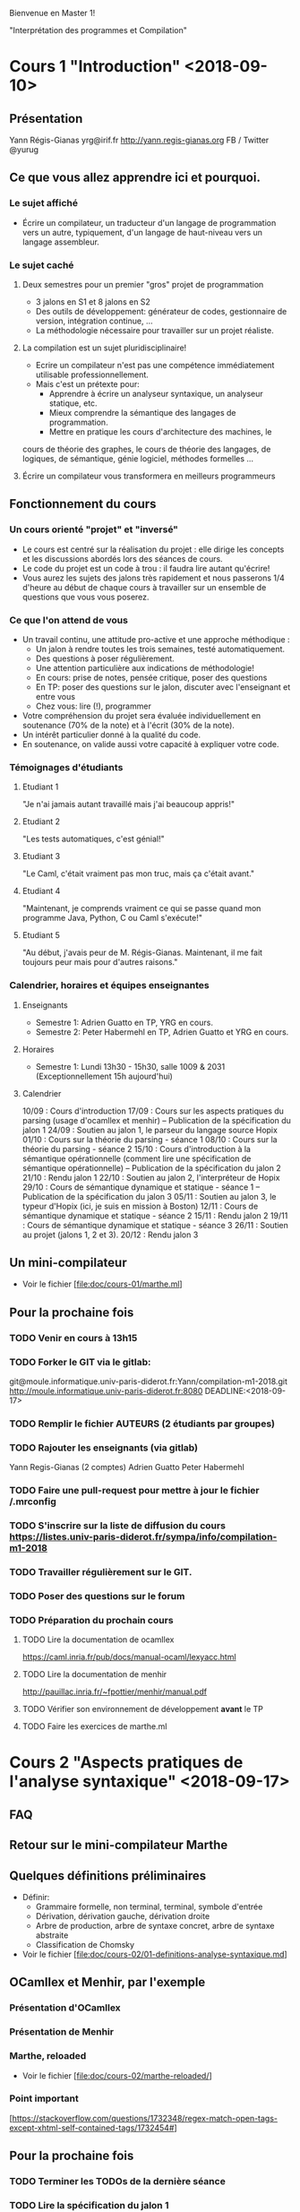 Bienvenue en Master 1!

"Interprétation des programmes et Compilation"

* Cours 1 "Introduction" <2018-09-10>
** Présentation
   Yann Régis-Gianas
   yrg@irif.fr
   http://yann.regis-gianas.org
   FB / Twitter @yurug
** Ce que vous allez apprendre ici et pourquoi.
*** Le sujet affiché
   - Écrire un compilateur, un traducteur d'un langage de
     programmation vers un autre, typiquement, d'un langage de
     haut-niveau vers un langage assembleur.
*** Le sujet caché
**** Deux semestres pour un premier "gros" projet de programmation
     - 3 jalons en S1 et 8 jalons en S2
     - Des outils de développement: générateur de codes, gestionnaire
       de version, intégration continue, ...
     - La méthodologie nécessaire pour travailler sur un projet réaliste.
**** La compilation est un sujet pluridisciplinaire!
     - Ecrire un compilateur n'est pas une compétence immédiatement
       utilisable professionnellement.
     - Mais c'est un prétexte pour:
       - Apprendre à écrire un analyseur syntaxique, un analyseur statique, etc.
       - Mieux comprendre la sémantique des langages de programmation.
       - Mettre en pratique les cours d'architecture des machines, le
	 cours de théorie des graphes, le cours de théorie des langages,
	 de logiques, de sémantique, génie logiciel, méthodes formelles ...
**** Écrire un compilateur vous transformera en meilleurs programmeurs
** Fonctionnement du cours
*** Un cours orienté "projet" et "inversé"
    - Le cours est centré sur la réalisation du projet : elle dirige
      les concepts et les discussions abordés lors des séances de
      cours.
    - Le code du projet est un code à trou : il faudra lire autant
      qu'écrire!
    - Vous aurez les sujets des jalons très rapidement et nous passerons
      1/4 d'heure au début de chaque cours à travailler sur un ensemble
      de questions que vous vous poserez.
*** Ce que l'on attend de vous
    - Un travail continu, une attitude pro-active et une approche méthodique :
      - Un jalon à rendre toutes les trois semaines, testé automatiquement.
      - Des questions à poser régulièrement.
      - Une attention particulière aux indications de méthodologie!
      - En cours: prise de notes, pensée critique, poser des questions
      - En TP: poser des questions sur le jalon, discuter avec l'enseignant et entre vous
      - Chez vous: lire (!), programmer
    - Votre compréhension du projet sera évaluée individuellement en
      soutenance (70% de la note) et à l'écrit (30% de la note).
    - Un intérêt particulier donné à la qualité du code.
    - En soutenance, on valide aussi votre capacité à expliquer votre code.
*** Témoignages d'étudiants
**** Etudiant 1
     "Je n'ai jamais autant travaillé mais j'ai beaucoup appris!"
**** Etudiant 2
     "Les tests automatiques, c'est génial!"
**** Etudiant 3
     "Le Caml, c'était vraiment pas mon truc, mais ça c'était avant."
**** Etudiant 4
     "Maintenant, je comprends vraiment ce qui se passe quand mon
      programme Java, Python, C ou Caml s'exécute!"
**** Etudiant 5
     "Au début, j'avais peur de M. Régis-Gianas. Maintenant,
      il me fait toujours peur mais pour d'autres raisons."
*** Calendrier, horaires et équipes enseignantes
**** Enseignants
    - Semestre 1: Adrien Guatto en TP, YRG en cours.
    - Semestre 2: Peter Habermehl en TP, Adrien Guatto et YRG en cours.
**** Horaires
    - Semestre 1: Lundi 13h30 - 15h30, salle 1009 & 2031
      (Exceptionnellement 15h aujourd'hui)
**** Calendrier
10/09 : Cours d'introduction
17/09 : Cours sur les aspects pratiques du parsing (usage d'ocamllex et menhir) -- Publication de la spécification du jalon 1
24/09 : Soutien au jalon 1, le parseur du langage source Hopix
01/10 : Cours sur la théorie du parsing - séance 1
08/10 : Cours sur la théorie du parsing - séance 2
15/10 : Cours d'introduction à la sémantique opérationnelle (comment lire une spécification de sémantique opérationnelle) -- Publication de la spécification du jalon 2
21/10 : Rendu jalon 1
22/10 : Soutien au jalon 2, l'interpréteur de Hopix
29/10 : Cours de sémantique dynamique et statique - séance 1 -- Publication de la spécification du jalon 3
05/11 : Soutien au jalon 3, le typeur d'Hopix (ici, je suis en mission à Boston)
12/11 : Cours de sémantique dynamique et statique - séance 2
15/11 : Rendu jalon 2
19/11 : Cours de sémantique dynamique et statique - séance 3
26/11 : Soutien au projet (jalons 1,  2 et 3).
20/12 : Rendu jalon 3

** Un mini-compilateur
   - Voir le fichier [file:doc/cours-01/marthe.ml]
** Pour la prochaine fois
*** TODO Venir en cours à 13h15
*** TODO Forker le GIT via le gitlab:
    git@moule.informatique.univ-paris-diderot.fr:Yann/compilation-m1-2018.git
    http://moule.informatique.univ-paris-diderot.fr:8080
    DEADLINE:<2018-09-17>
*** TODO Remplir le fichier AUTEURS (2 étudiants par groupes)
    DEADLINE:<2018-09-20>
*** TODO Rajouter les enseignants (via gitlab)
    DEADLINE:<2018-09-20>
    Yann Regis-Gianas (2 comptes)
    Adrien Guatto
    Peter Habermehl
*** TODO Faire une pull-request pour mettre à jour le fichier /.mrconfig
    DEADLINE:<2016-09-18>
*** TODO S'inscrire sur la liste de diffusion du cours  https://listes.univ-paris-diderot.fr/sympa/info/compilation-m1-2018
*** TODO Travailler régulièrement sur le GIT.
*** TODO Poser des questions sur le forum
*** TODO Préparation du prochain cours
**** TODO Lire la documentation de ocamllex
     [[https://caml.inria.fr/pub/docs/manual-ocaml/lexyacc.html]]
**** TODO Lire la documentation de menhir
     [[http://pauillac.inria.fr/~fpottier/menhir/manual.pdf]]
**** TODO Vérifier son environnement de développement *avant* le TP
**** TODO Faire les exercices de marthe.ml
* Cours 2 "Aspects pratiques de l'analyse syntaxique" <2018-09-17>
** FAQ
** Retour sur le mini-compilateur Marthe
** Quelques définitions préliminaires
   - Définir:
     - Grammaire formelle, non terminal, terminal, symbole d'entrée
     - Dérivation, dérivation gauche, dérivation droite
     - Arbre de production, arbre de syntaxe concret, arbre de syntaxe abstraite
     - Classification de Chomsky
   - Voir le fichier [file:doc/cours-02/01-definitions-analyse-syntaxique.md]
** OCamllex et Menhir, par l'exemple
*** Présentation d'OCamllex
*** Présentation de Menhir
*** Marthe, reloaded
   - Voir le fichier [file:doc/cours-02/marthe-reloaded/]
*** Point important
    [https://stackoverflow.com/questions/1732348/regex-match-open-tags-except-xhtml-self-contained-tags/1732454#]
** Pour la prochaine fois
*** TODO Terminer les TODOs de la dernière séance
*** TODO Lire la spécification du jalon 1
*** TODO Terminer marthe-reloaded
* Cours 3 "Introduction à la théorie de l'analyse syntaxique" (cours 1) <2018-10-01>
** FAQ
   - Comment ne pas produire uniquement des ``Sequence l`` où `l` est de taille 2?
** Généralités
   - Référence du cours : https://dickgrune.com/Books/PTAPG_1st_Edition/BookBody.pdf
*** Spécification d'un analyseur syntaxique

    parse : token list -> ast

    `parse tokens` produit un arbre si et seulement si `tokens` est un
    mot du langage d'une certaine grammaire non ambigue G.

    Si la grammaire est ambigue, on peut définir un analyseur syntaxique
    à condition de :
    - fournir un opérateur de choix par les arbres syntaxiques possibles ;
    - ou bien en rendant déterministe la fonction d'analyse syntaxique ;
    - ou fournissant une grammaire non ambigue G' équivalente à G.

*** Classification des algorithmes d'analyse syntaxique
**** Ascendant / descendant
**** Directionnel / non directionnel
**** Expressivité / Complexité
*** Les algorithmes de type LR
    - Inventé par Donald Knuth
    - Objectif: analyse grammaticale en temps linéaire
    - LR(k):
      - L : Left-to-right, on lit l'entrée de gauche à droite.
      - R : Rightmost, on construit la dérivation rightmost.
      - k : On a le droit de lire k tokens en avance pour prendre une décision
    - https://en.wikipedia.org/wiki/LR_parser
**** LR(0)
     - Comment construire l'automate LR(0) correspondant à une grammaire donnée?
     - Comment utiliser l'automate LR(0) pour reconnaître un mot?
     - Réponse : au tableau! (ou dans les transparents [file:doc/cours-03/LR.pdf])
     - Conflits LR(0)
**** LR(1)
     - Comment construire l'automate LR(1) correspondant à une grammaire donnée?
     - Comment utiliser l'automate LR(1) pour reconnaître un mot?
     - Réponse : au tableau! (ou dans les transparents [file:doc/cours-03/LR.pdf])
     - LALR(1)
     - L'algorithme utilisé par Menhir
       
* Cours 4 "Introduction à la théorie de l'analyse syntaxique" (cours 2) <2018-10-08>
** FAQ
** Analyse descendante
*** Retour sur le parser de Marthe
*** Analyse prédictive LL
    [file:doc/cours-04/LL.pdf]
**** Principe de l'analyse prédictive LL(k)
**** La récursion à gauche
**** LL(1) sur la grammaire de Marthe
**** LL(1) sur la grammaire des s-expressions
**** Traitement des règles ε
**** LL(1) sur la grammaire de Marthe étendue par la factorielle
**** Comparaison LL(k) vs LR(k)
     [file:doc/cours-04/llvslr.png]
*** Bilan sur l'analyse syntaxique
**** Savoirs
     - Terminologie: grammaire, terminaux/tokens, non terminaux, lexing/parsing, ...
     - Classification des algorithmes d'analyse syntaxique
     - LR(1) / LALR(1)
     - LL(1)
**** Savoirs-faire
     - Utiliser un générateur d'analyseurs syntaxiques LR(1)
     - Utiliser un générateurs d'analyseurs lexicaux LEX
     - Ne pas utiliser de regexp pour faire de l'analyse syntaxique
     - Produire et faire tourner à la main l'automate LR(1) d'une grammaire
     - Produire et faire tourner à la main l'automate LL(1)  d'une grammaire
**** Pour aller plus loin
***** Idées de projet
      - Implémenter un parseur pour un vrai langage (Java, ...) ou un format de données.
      - Implémenter votre propre générateur de parseurs LR, LL, ou autres!
***** Lectures
      - Les algorithmes Earley, GLR (voir le livre de Grune/Jacobs)
      - Les combinateurs d'analyse syntaxique / parsing combinators
      - L'analyse syntaxique du C, du shell script
      - L'analyse syntaxique pour les langages naturels (IBM/Watson)
***** Sujets de recherche
      - L'analyse syntaxique incrémentale 
        (voir la thèse de doctorat de Tim Wagner)
      -> Peut-on certifier un analyseur syntaxique incrémental?
* Cours 5 "Introduction à la sémantique des langages de programmation" <2018-10-15>
** FAQ Projet
** Théorie de la sémantique, quelques définitions
   - Comment donner du sens à de la syntaxe?
     -> Le rôle de la sémantique
     -> Dans quel langage décrit-on une sémantique?
        -> Les maths! Sémantique dénotationnelle
        -> Les programmes!
           -> Sémantique opérationnelle dynamique
              -> Sémantique opérationnelle à petits pas
              -> Sémantique opérationnelle à grands pas
           -> Sémantique opérationnelle statique
** Sémantique de Marthe
*** Syntaxe
    Désormais, on s'intérèsse aux langages d'*arbres*.

       t ::= n | t + t | t * t

    est une façon polie d'écrire:

       type t = Int of int | Add of t * t | Mul of t * t

*** Sémantique opérationnelle à petits pas pour Marthe
    - "t → t'" se lit "en une étape de calcul, t se réécrit en t'".
    - Voir les règles écrites au tableau.
*** Sémantique opérationnelle à grands pas pour Marthe
    - "t ⇓ v" se lit "le terme t s'évalue en la valeur v".
** Notion de variable dans les programmes
*** Syntaxe
    On étend la syntaxe avec un "let" et une notion de variable.

       t ::= x | let x = t in t | ...
*** Terminologie
    - variable libre, variable liée, substitution sans capture
*** Sémantique
    - Nous avons vu deux variantes de l'évaluation du let:

      let x = t₁ in t₂ → t₂[x / t₁]    "Appel par nom"

      let x = v in t₂ → t₂[x / v] v    "Appel par valeur"

*** Implémentation en OCaml
    - Voir [file:doc/cours-05/martheSemantic.ml]
* Cours 6 "Sémantique des langages du premier ordre" <2018-10-29>
** FAQ Projet
   - Doit-on rendre les règles de sémantique que nous avons choisies?
     Réponse: Non, vous devez seulement être capable de les écrire
     pendant la soutenance.
   - Et si on n'implémente pas exactement la sémantique que vous attendez
     mais que l'on passe les tests.
     Réponse: Tout ira bien. Les tests devraient tout de même faire le
     travail de séparation entre les mauvaises et les bonnes réponses.
   - Peut-on vraiment implémenter des fonctions récursives avec ces
     règles de sémantique?
     Réponse: Bien sûr! On en reparlera lors du cours sur les fermetures.
     En fait, il faut en parler en peu maintenant à cause du calendrier.

     let rec fact n =
       if n = 0 then 1 else n * fact (n - 1)

     Quelle est la forme la fermeture de "fact"?

     (fun n -> if n = 0 then 1 else n * fact (n - 1))
     [ fact = que mettre ici? ]

     Il faut créer une fermeture cyclique. Heureusement, les
     opérations sur les environnements le permettent!

   - Peut-on travailler sur l'interpréteur quand le parseur n'est
     pas fini?
     Réponse: Oui. Les tests fonctionneront tout de même.

** Retour sur le cours dernier
   - Sémantique à petits pas:

                        t -> t'

     Deux types de règles de réécriture:

     - Passage au contexte : comment réécrire en profondeur dans
       les programmes.
       - Par exemple:

               e₁ → e₁'
	 ——————————————————
	 e₁ + e₂ → e₁' + e₂

     - Réduction : comment faire avancer le calcul?

        ——————————————
         n₁ + n₂ → n₃
   - Sémantique à grands pas:

     Le jugement est de la forme "t ⇓ v"
   - La variable libre et de substitution

** Une toute première passe de compilation
   voir [file:doc/cours-06/liaison-des-noms.pdf]
* Cours 7 "Sémantique des langages du premier ordre" <2018-11-12>
** FAQ Projet
** Les langages du premier ordre
   voir [file:doc/cours-06/langage-du-premier-ordre.pdf]
   voir [file:doc/cours-06/langage-du-premier-ordre-suite.pdf]
*** Conditions
*** Fonctions de seconde classe
* Cours 8 "Sémantique des langages d'ordre supérieur" <2018-11-19>
** FAQ Projet
** Brève présentation de la compilation des langages du premier ordre
** Marthe à la sauce Curry (MiniML)
*** Syntaxe

    t ::=
      >   x
      >   n
      >   +, -, /, *
      >   fun x -> t
      >   t t
      >   let x = t in t

    let x = t1 in t2     ==     (fun x -> t2) t1

*** Sémantique opérationnelle à petits pas

    Les valeurs du langage

    v ::= n | fun x -> t

    Relation de réduction: t_1 -> t_2


    Règle de réduction

    ——————————————————————————  (β-réduction en appel par valeur)
    (fun x -> t) v -> t[x ↦ v]

    —————————————————————————–
    let x = v in t -> t[x ↦ v]

    ————————————  où ⊕ ∈ { +, -, /, -} et m est le résultat de l'opération ⊕ sur ces deux entiers
    n₁ ⊕ n₂ -> m

    Règle de passage au contexte

        t -> t'
    ——————————————
    n ⊕ t -> n ⊕ t'

          t₁ -> t₁'
    —————————————–—————–
    t₁ ⊕ t₂ -> t₁' ⊕ t₂

          t₁ -> t₁'
    ———————————————————–
       t₁ t₂ -> t₁' t₂

               t₂ -> t₂'
    ———————————————————–————————————————————–
       (fun x -> t₁) t₂ -> (fun x -> t₁) t₂'

              t₁ -> t₁'
   ———————————————————————————————–
   let x = t₁ in t₂ -> let x = t₁' in t₂

   Une autre formulation:

   Plutôt que de définir toutes ces règles de passage au contexte, on
   peut définir une nouvelle entité syntaxique que l'on appelle un
   contexte d'évaluation C.

   C := [] | v ⊕ C | C ⊕ t | let x = C in t | (fun x -> t) C | C t

   Th: Pour tout terme t qui n'est pas une valeur, il existe un unique C, t = C[t₀]
       tel que il existe t₀' qui est le réduit de t₀.

*** Sémantique opérationnelle à grands pas

    E ⊢ t ⇓ v

    v := n | (fun x -> t)[E]

    ————————————
    E ⊢ x ⇓ E(x)

    ———————————————————————————————
    E ⊢ fun x -> t ⇓ fun x -> t [E]

    E ⊢ t₁ ⇓ v₁  E + x ↦ v₁ ⊢ t₂ ⇓ v₂
    —-——————————————————————————————–
        E ⊢ let x = t₁ in t₂ ⇓ v₂

	E ⊢ t₁ ⇓ (fun x -> t)[E_f]
	E ⊢ t₂ ⇓ v₂
	E_f + x ↦ v₂ ⊢ t ⇓ v
	———————————————–————
   	    E ⊢ t₁ t₂ ⇓ v

    E ⊢ t₁ ⇓ n₁
    E ⊢ t₂ ⇓ n₂
    m = n₁ ⊕ n₂
    ———————————————————
    E ⊢ t₁ ⊕ t₂ ⇓ m

**** À propos de E

     let f x y =
       let z = something_huge () in
       fun k -> x

*** Typage, vérification et inférence des types

    τ ::= int | τ -> τ | α
    σ ::= ∀ α₁ ... αₙ. τ

    Γ ::= • | Γ (x : σ)

    Γ ⊢ t : σ
    Γ ⊢ t : τ


    Γ(x) = σ
    ——————————
    Γ ⊢ x : σ

    Γ ⊢ t₁ : σ    Γ + (x : σ) ⊢ t₂ : τ
    ————————————————————–—————————————–
    Γ ⊢ let x = t₁ in t₂ : τ

    Γ (x : τ₁) ⊢ t : τ₂
    ————————————————————————–
    Γ ⊢ fun x -> t : τ₁ -> τ₂

    Γ ⊢ t₁ : τ₁ -> τ₂
    Γ ⊢ t₂ : τ₁
    ————————————————————————–
    Γ ⊢ t₁ t₂ : τ₂

    Γ ⊢ t₁ : int
    Γ ⊢ t₂ : int
    ——————————————————
    Γ ⊢ t₁ ⊕ t₂ : int


    • ⊢ 1 + 1 : int    ...
    ——————————————————————————–—
    • ⊢ let x = 1 + 1 in x : int


    • ⊢ fun x -> x : α -> α
    (id : ∀ α. α -> α) ⊢ id 0 : int
    ————————————————————————————————————–
    • ⊢ let id = fun x -> x in id 0 : int

    Il manque donc une règle de généralisation:

    Gen (fausse):

    Γ : t : τ   α₁...αₙ sont les variables de type libres de τ
    ———————————————————–——————————————————————————————————————
    Γ ⊢ t : ∀ α₁...αₙ. τ

    Inst:

    Γ ⊢ t : ∀ α₁...αₙ. τ
    —————————————————–—-
    Γ : t : τ[αᵢ ↦ τᵢ]


    (x : α) ⊢ x : α
    ———————————————————–
    (x : α) ⊢ x : ∀ α. α
    ——————————————–—————-
    (x : α) ⊢ x : β
    —————————————————————
    ⊢ fun x -> x : α -> β
    ————————————————————————————–
    ⊢ fun x -> x : ∀ α β. α -> β


    Gen:

    Γ : t : τ   α₁...αₙ sont les variables de type libres de τ et n'apparaissent pas dans Γ.
    ———————————————————–———————————————————————————————————————————————————————————————————–
    Γ ⊢ t : ∀ α₁...αₙ. τ

** Présentation du cours du second semestre
   Hopix -> Hobix -> Fopix -> Retrolix -> MIPS|AMD64
* Cours 9 "Présentation du cours du second semestre et introduction à la programmation x86-64" <2019-01-14>
** Objectifs
   - Vous emmener de Hopix jusqu'au langage machine!
   - Programmer en assembleur et générer de l'assembleur pour votre propre machine.
   - Comprendre les conventions qui rendent possibles l'interopérabilité entre
     les composants logiciels.
   - Prendre conscience des différences de performances entre le code interprété,
     le code compilé naïvement et le code optimisé.
   - Découvrir de premières analyses statiques qui sont plus précises que le typage.
   - Raffiner votre connaissance du "coût de l'abstraction" dans les langages de
     haut-niveau, typiquement ceux d'ordre supérieur.
   - Implémenter des algorithmes variés (des transformations de programmes bien
     sûr mais aussi des algorithmes de calcul de point fixe ou de coloriages de graphes).
   - Gagner la flapicup.
** Fonctionnement du cours
   - Toujours le même principe : un jalon toutes les deux semaines pour un
     projet qui sert de fil directeur et de motivation au cours.
   - Des batteries de tests pour chaque jalon.
   - Au début de chaque séance de cours, 30 minutes de travaux dirigés pour
     corriger un exercice à faire à la maison.
   - Les TPs servent à débuter les jalons (sauf le premier TP qui s'intéresse
     à la programmation assembleur) : travailler au fur et à mesure!
   - Pas ou peu de séances de cours magistraux avec des transparents, plutôt
     des cours/TD où vous travaillerez autant que nous!
** Contenu du cours
   - Le projet se décompose en deux étapes :
     1. Implémenter un compilateur naïf de Hopix vers x86-64.
     2. Implémenter des optimisations de haut niveau et de bas niveau.
** Vue d'ensemble du compilateur

    - La chaîne de compilation :

                  Hopix → Hobix → Fopix → Retrolix → x86-64

    - Nous allons construire le compilateur à l'envers, de l'assembleur vers Hopix.

*** Hopix vers Hobix

def len (l) =
   case l {
   | Nil => 0
   | Cons (_, xs) => 1 + len (xs)
   }

devient

def len (l) =
   if l[0] = 0 then
     0
   else
     let xs = l[2] in
     1 + len (xs)

*** Hobix vers Fopix

def add (x) =
    let z = 2 * x in
    fun (y) -> x + y * z

devient

def anomymous (y, env) =
    env[2] + y * env[1]

def add (x) =
    let z = 2 * x in
    [ ptr_code(anonymous) ; z ; x ]

*** Fopix vers Retrolix

def fact (n) =
    if n = 0 then 1 else n * fact (n - 1)

devient

def fact ()
    locals tmp
    l0: cmp %rdi, 0 -> l1, l2
    l1: mov %rax, 1 -> l3
    l3: ret
    l2: tmp <- %rdi -> l4
    l4: %rdi <- %rdi - 1 -> l5
    l5: call fact -> l6
    l6: %rax <- mul tmp, %rax -> l7
    l7: ret
** x86-64
*** Quelques éléments de contexte
   - Instruction Set Architecture (ISA) = abstraction
   - Micro-architecture = techniques d'implémentations d'une ISA
   - Deux styles d'ISA : RISC vs CISC.
     RISC: petit nombre d'instruction orthogonales / distinction instructions arith., logique et mémoire.
   - Frise historique

		       8086 (16bits)    x86 (32bits)    AMD64 (64bits)
	     |—————————————|——————————————|———————————————|—————————————|————————–→
	    1970          1980           1990           2000          2010

   - Avantages : répandu, rétrocompatible, performant
   - Inconvénients : complexe et baroque
   - Références : notes d'Andrew Tolmach, ISA réduit, spécifications d'Intel
*** État du processeur
    - registres:
      %rax, %rbx, %rcx, %rdx, %rbp, %rsp, %rdi, %rsi, %r8, %r9, %r10, %r11, ..., %r15
    - mémoires (dont la pile)
    - little-endian/petit-boutien: https://fr.wikipedia.org/wiki/Endianness
    - %ax ⊂ %eax ⊂ %rax
    - %rip : compteur de programme
    - %rflags : champ de bits, information sur les résultats arithmétiques
    - OFFSET(BASE, INDEX, SCALE)
      OFFSET est une valeur immédiate
      BASE est un registre
      INDEX est un registre, optionnel
      SCALE est une valeur dans { 1, 2, 4, 8 }, optionnel
      = OFFSET + BASE + INDEX * SCALE
    - mov SRC, DST
      attention: on ne peut pas aller de la mémoire à la mémoire.
      variantes: movq, movl, movw, movb  (b = 8, w = 16, l = 32, q = 64)
    - NB: Il y a deux syntaxes pour écrire du code ASM x86-64: Intel et GNU. Nous
      suivons la syntaxe GNU. En Intel, SRC et DST sont inversés.
    - exemples:
      - movq $42, %rax         # %rax <- 42
      - movq %rbx, -8(%rsp)    # MEM[%rsp - 8] <- %rbx
    - Pile en x86-64 // System V
      - %rsp: pointeur de pile
      - La pile croît vers le bas
      - %rsp doit être un multiple de 8
      - %rbp pointeur de cadre (frame-pointeur)
      - Pour travailler sur la pile, on utilise push/pop.
      - pushq %rax est équivalent à
	  subq $8, %rsp
	  movq $rax, (%rsp)
	ou
	  movq $rax, -8(%rsp)
	  subq %8, %rsp
     - rflags, à quoi ça sert?

       |-----+-----------------+------------|
       | bit | signification   | mnémonique |
       |-----+-----------------+------------|
       |   0 | Retenue         | CF         |
       |   1 | Parité          | PF         |
       |   6 | Zéro            | ZF         |
       |   7 | Signe (1 = neg) | SF         |
       |  11 | Overflow        | OF         |
       |-----+-----------------+------------|

     - cmpq SRC1, SRC2
       -> calcule SRC2 - SRC1, ignore le résultat mais met à jour rflags.

     - je foo
       -> sauter à "foo" si ZF est allumé

     - jmp foo
       -> saut inconditionnel à foo

     - jmp *%rax
       -> saut à l'adresse de code contenu par rax

     - Il faut que $rsp+8 soit aligné sur 16 octets
* Cours 10 "Compilation de Retrolix vers x86-64" <2019-01-21>

  Le but de la séance d'aujourd'hui est de discuter le jalon 4 : la traduction
  de Retrolix vers x86-64.

** Retour sur la programmation x86-64
   On a étudié des rudiments de programmation x86-64 lors de la dernière séance,
   et lors du TD. Essayons de mettre en pratique aujourd'hui.
*** Factorielle itérative
    On écrit le code de factorielle dans un style itératif, avec une boucle. Le
    code C, pour se fixer les idées :

    int64_t fact(int64_t n) {
      int64_t res = 1;
      while (n > 1) {
        res *= n--;
      }
      return res;
    }
**** Solution
     fact:   movq $1, %rax
     fact0:  cmp $1, %rdi
             jle fact1
             imulq %rdi, %rax
             dec %rdi
             jmp fact0
     fact1:  ret

*** Fonction principale
    On souhaite appeler printf() pour afficher le résultat de fact(6). Attention
    aux contraintes d'alignement de l'ABI System V !

**** Solution
    .global main
    main:   subq $8, %rsp
            movq $6, %rdi
            call factr
            movq $msg, %rdi
            movq %rax, %rsi
            call printf
            movq $0, %rdi
            call exit

*** Factorielle récursive naïve.
    On écrit le code de factorielle dans un style récursif naïf, l'équivalent du
    code OCaml suivant :

    let rec fact n = if n <= 1 then 1 else n * fact (n - 1)

**** Solution

     En écrivant du code mécaniquement, comme un compilateur un peu naïf, on
     obtient l'assembleur ci-dessous.

     factr:  pushq %rbp
             movq %rsp, %rbp
             subq $8, %rsp
             cmp $1, %rdi
             jle factr0
             movq %rdi, -8(%rbp)
             dec %rdi
             call factr
             imulq -8(%rbp), %rax
             addq $8, %rsp
             popq %rbp
             ret
     factr0: movq $1, %rax
             addq $8, %rsp
             popq %rbp
             ret

     Note : on a négligé la contrainte d'alignement de la pile à chaque call, ne
     respectant pas strictement l'ABI System V. Ce n'est pas gênant dans la
     mesure où on appelle jamais de fonction de la bibliothèque standard ici.

** De Retrolix à x86-64
*** Retrolix
    Le code relatif à Retrolix est contenu dans src/retrolix/. Commencer par
    lire l'AST présent dans retrolixAST.ml, puis en cas de question, regarder la
    sémantique de référence dictée par l'interprète dans retrolixInterpreter.ml.

    Il s'agit d'un langage presque aussi bas niveau que l'assembleur, mais pas
    tout à fait. Quelques caractéristiques :

    - des registres (x86-64) *et* des variables (locales, globales, paramètres),

    - le registre matériel %r15 est réservé (jamais utilisé),

    - respecte la convention d'appel en ce qui concerne les registres (registres
      caller-save vs. callee-save, registre stockant la valeur de retour),

    - un jeu d'instruction bas niveau.

    /!\ Les six premiers arguments sont passés par %rdi, %rsi, etc. Donc les
    arguments déclarés et passés explicitement en Retrolix n'apparaîssent que
    dans les fonctions avec strictement plus de six arguments. /!\

*** x86-64

    Le code est contenu dans src/x86-64/, et l'AST qui nous intéresse est dans
    x86_64_AST.ml. Pas d'interprète ou parser.

    On a vu les points saillants de l'assembleur x86-64 la dernière fois.

    Remarque : comme on utilise GCC pour l'assemblage et l'édition de liens, nos
    programmes assembleurs doivent disposer d'une fonction main().

    /!\ L'AST est *trop permissif* ! Il permet d'écrire du code qui n'assemble
    pas, par exemple "movq (%rsp), (%rsp)". Éviter de générer ce genre de code
    fait partie de votre travail. /!\

*** Différences entre Retrolix et x86-64

    - des chaînes litérales en Retrolix,

    - en Retrolix, pas de fonction main(), le point d'entrée du programme est la
      séquence des blocs d'initialisation de ses variables globales,

    - pas de variables en x86-64,

    - jeu d'instructions assez différent : Retrolix est plutôt RISC mais x86-64
      est très CISC ; par exemple :

      * trois adresses vs. deux adresses,

      * modes d'adressage et opérandes mémoires limités en x86-64,

      * bizarreries en x86-64, par exemple la division.

*** Traduire Retrolix vers x86-64

    Certaines des différences que nous venons de décrire ne sont pas
    essentielles, et sont donc déjà traitées pour vous (chaînes litérales,
    génération d'un main, ...). On va se concentrer sur deux points :

    - la traduction des constructions Retrolix en assembleur x86-64,

    - la gestion des variables et de la pile.

    La passe de traduction est dans src/x86-64/retrolixToX86_64.ml. Vous devez
    remplacer les [failwith "Students! ..."] avec le code approprié.

    Il s'agit essentiellement d'implémenter deux modules, MyInstructionSelector
    et MyFrameManager. Le premier se charge de la traduction de construction
    atomiques de Retrolix en x86-64, le second de la gestion de la pile et des
    variables. Le second va naturellement faire appel au premier.

    /!\ Dans ce jalon, on se concentrera sur la *correction* du code généré, et
    on ne cherchera pas nécessairement à optimiser la traduction. On reviendra
    sur l'optimisation ultérieurement. /!\

**** Points à gérer

***** Bases de la gestion de la pile

      Considérons la fonction ci-dessous.

      def f(x, y)
      local a, b, c:
        ...
      end

      En suivant l'ABI System V, à quoi doit ressembler son cadre de pile après
      l'exécution de son prologue ? Quel est le code du prologue, d'ailleurs ?
      De l'épilogue ?

****** Indications

     Prologue :

       pushq %rbp
       movq %rsp, %rbp
       subq $24, %rsp

     Épilogue :

       addq $24, %rsp
       popq %rbp
       ret

     Disposition de la pile :

     | cadre parent |        |
     |--------------+--------|
     | arg y        |        |
     | arg x        |        |
     | saved %rip   |        |
     | saved %rbp   | <- rbp |
     | var a        |        |
     | var b        |        |
     | var c        | <- rsp |

     Notons que l'ABI nous laisse le choix de l'ordre des variables locales.

***** Bases de la traduction

      Comment traduire les instructions Retrolix suivantes ?

        %rax <- load 42;

        %rax <- add %rax, %rbx;

        %rax <- add %rbx, %rcx;

        %rax <- div %rbx, %rcx;

      Comment traduire l'instruction suivante, si a est une variable locale ? Un
      paramètre ? Une variable globale ?

         a <- load 42;

      Dans les instructions ci-dessous, on se place dans le corps d'une fonction
      dont les variables locales sont a, b et c, déclarées dans cet ordre.

         a <- load 42;

         %rax <- add %rax, a;

         a <- add a, %rax;

         a <- add a, b;

         a <- add b, c;

***** Convention d'appel

      Comment traduire les appels de fonction ?

      def f()
        call g(23, %rax, %rbx)

* Cours 11 "De Fopix à Retrolix" <2019-01-28>
  Le but de la séance est de faire un premier bilan partiel de la traduction de
  Retrolix vers x86-64, et d'introduire notre prochain langage : Fopix.
** Retour sur Retrolix et x86-64
*** Réponse aux questions des étudiants
*** Un petit exercice : traduction d'une fonction Retrolix en assembleur x86-64
    def double_int ( )
      d0: %rax <- add %rdi, %rdi;
      d1: ret;
    end

    globals (x)
      l00: x <- copy 1;
      l01: %rbx <- copy 4;
      l02: jumpif gte %rbx, 1 -> l03, l08;
      l03: %rdi <- copy x;
      l04: %rbx <- sub %rbx, 1;
      l05: double_int();
      l06: x <- copy %rax;
      l07: jump l02;
      l08: %rdi <- copy x;
      l09: observe_int();
      l10: exit;
    end
**** Solution
     .data
     x: .quad 0
     .text

     ...

     .p2align 3, 144
     double_int:
     movq %rdi, %rax
     addq %rdi, %rax
     ret

     .p2align 3, 144
     .I_x: movq $1, x(%rip)
           movq $4, %rbx
     l02:  movq %rbx, %r15
           cmpq $1, %r15
           jge l03
           jmp l08
     l03:  movq x(%rip), %rdi
           subq $1, %rbx
           subq $8, %rsp
           call double_int
           addq $8, %rsp
           movq %rax, x(%rip)
           jmp l02
     l08:  movq x(%rip), %rdi
           subq $8, %rsp
           call observe_int
           addq $8, %rsp
           pushq $0
           call exit
           addq $8, %rsp
*** Un détail amené à prendre de l'importance : l'exécutif
    Les programmes que nous allons compiler vont reposer sur un exécutif
    ("runtime"), c'est à dire du code d'infrastructure.

    En ce qui nous concerne, ce runtime prendra la forme d'un fichier écrit en C
    et concernera notamment des fonctions utiles à la gestion mémoire.

      location_t allocate_block(int64_t size);
      value_t read_block(location_t block, int64_t index);
      void write_block(location_t block, int64_t index, value_t v);

    Il contient aussi du code d'entrée/sortie, ou de comparaisons de certains
    types de données (notamment les chaînes de caractères).

    On détaillera le rôle de ce code et l'implémentation de ces fonctions lors
    des séances suivantes.
** En route vers le jalon 5 : de Fopix à Retrolix
*** Présentation de Fopix
    Lecture de l'AST Fopix présent dans le fichier fopix/fopixAST.ml.
*** Fopix et Retrolix, similarités et différences
**** Similarités
     Langages de premier ordre avec possibilité de saut indirect.

     Litéraux identiques.
**** Différences
     Retrolix a des registres machines.

     Retrolix suit la convention d'appel machine.

     Fopix est un langage à base d'expressions de profondeur arbitraire plutôt
     que d'instructions au format trois adresses.

     Fopix a des && et des || court-circuits.

     Fopix dispose d'instructions de gestion du flot de contrôle structurées.

     Fopix a des déclarations locales internes aux fonctions, tandis que
     Retrolix ne dispose que d'un espace de nom pour toute fonction (ou
     initialiseur de variable globale).

     Plus subtil : Fopix accède à la mémoire à travers des blocs. La syntaxe
     concrète des affectations prend la forme

       block_e[index_e] := val_e

     tandis que les déréférences prennent la forme

       block_e[index_e].

     Ces constructions sont traduites vers des appels à write_block() et
     read_block() dans la syntaxe abstraite, cf. fopixInterpreter.ml.

*** Quelles sont les difficultés de la traduction de Fopix en Retrolix ?
**** Passage des expressions au code à trois adresses ; structures de contrôle
     Comment compiler vers Retrolix les expressions Fopix suivantes ?

     On pourra supposer que le résultat de chaque expression doit être stocké
     vers une variable locale baptisée "r" et, bien sûr, utiliser autant de
     variables locales que nécessaire (elles sont là pour ça).

     À ce stade, on ne cherche pas *du tout* à optimiser le code, mais plutôt à
     trouver un schéma de compilation mécanique qui soit facile à implémenter.

     (Les quatre expressions ci-dessous sont indépendantes.)

     1 - (3 * 4)

     x >= 0

     if x = 0 then 0 else y / x

     (while (x[0] >= 0) (x[0] := x[0] - 1)); x[0]
***** Solutions
      Toute instruction Retrolix doit être précédée d'une étiquette, mais on les
      omet ci-dessous les étiquettes superflues. Tous les r_i sont des variables
      locales préalablement déclarées.

      Premier exemple :

        r1 <- copy 1;
        r2 <- copy 3;
        r3 <- copy 4;
        r4 <- mul r2, r3;
        r  <- add r1, r4;

      Deuxième exemple :

            r1 <- copy 1;
            r2 <- copy x;
            r3 <- eq r1, r2;
            jumpif eq r3, 0 -> lE, lT
        lT: r <- copy 0;
            jmp lK:
        lE: r4 <- y;
            r5 <- x;
            r <- div r4, r5;
        lK:

      Troisième exemple :

        lT: r1 <- read_block(x, 0);
            r2 <- copy 0;
            r3 <- gte r1, r2;
            jumpif eq r3, 0 -> lK, lB
        lB: r4 <- read_block(x, 0);
            r5 <- sub r4, 1;
            write_block(x, 0, r5);
            jump lT
        lK: r <- read_block(x, 0);

      Remarque : ces solutions sont volontairement naïves. Un attrait des
      compilateurs optimisants est de permettre, au moins dans une certaine
      mesure, de séparer la correction de l'efficicacité. Concrètement, on peut
      générer du code naïf simple qui sera optimisé par une passe ultérieure.
* Cours 12 "Explication des fermetures" <2019-02-04>
** FAQ
   - Question d'OCaml:
     Comment utiliser les "labels" en OCaml?
** De Fopix à Retrolix, continued
*** Détails de la traduction
**** Les variables locales et le masquage
     Comment traduire le programme Fopix suivant ?

     val x = 1;
     val y = (val x = 3; x);
     val z = y + x;
     z
***** Solution
      x0 <- copy 1;
      x1 <- copy 3;
      y  <- copy x1;
      z  <- add y, x0;
      r  <- copy z;
**** Les convention d'appel
     Réflechissons à la traduction en Rétrolix du programme Fopix ci-dessous.

     def fib(n) =
       if n <= 0 then 0
       else if n = 1 then 1
       else fib (n - 1) + fib (n - 2)

***** Solution

      def fib():
      locals x, r00, r01, ..., r12:
             x <- copy %rdi;
             r00 <- copy x;
             r01 <- copy 0;
             r02 <- lte r00, r01;
             jumpif eq r2, 0 -> lE1, lT1;
        lT1: r03 <- copy x;
             r04 <- copy 1;
             r05 <- eq r03, r04;
             jumpif eq r05, 0 -> lE2, lT2;
        lT2: r06 <- copy x;
             r07 <- copy 1;
             %rdi <- sub r06, 1;
             fib();
             r08 <- copy %rax;
             r09 <- copy x;
             r10 <- copy 2;
             %rdi <- sub r09, r10;
             fib();
             r11 <- copy %rax;
             r12 <- add r08, r11;
             r <- copy r12;
             jump lK2;
        lE2: r <- copy 1;
        lK2: jump lK1;
        lE1: r <- copy 0;
        lK1: %rax <- copy r;
             ret;
      end
** En route vers le jalon 6, de Hobix vers Fopix
*** Présentation de Hobix
    - Voir [file:src/hobix/hobixAST.ml]
*** Les différences entre Hobix et Fopix
    - Fopix distingue les fonctions et les valeurs, Hobix non.
    - Les littéraux de Hobix sont les mêmes que Fopix, sauf les pointeurs de fonction.
*** L'explication des fermetures

Comment traduire les programmes OCaml suivant en C?

**** Rappel: une fonction, ce n'est pas juste un pointeur.

let f0 z =
  let y = z * 2 in
  fun x -> x + y + z

***** Traduction

      C(fun (x₁, ..., xₙ) -> e) = <<
        val c = allocate_block (1 + m)
        c[0] := &code
        c[1] := y₁
        ...
        c[m] := yₘ
      >>
      where FV(fun (x₁, ..., xₙ) -> e) = { y₁, ..., yₘ}
      where code is such that:
      <<
      def code (closure, x₁, ..., xₙ) = C(e)
      >>

**** Application = auto-application d'une fermeture

let test0 = f0 3

let apply f x = f x

     C(a b) = <<
        val c = C(a);
        val e = C(b);
        c[0] (c, e)
     >>

**** La récursion simple

let rec repeat n f =
  if n = 0 then () else (f n; repeat (n - 1) f)

let test1 = repeat 3 (fun x -> x + 1)

let test2 = repeat 5 (f0 2)

***** Solution 1
      Mimer l'interpréteur en produisant des fermetures cycliques où
      les occurrences récursives sont vues comme des variables libres.

***** Solution 2
      Comme on compile la fonction repeat, on connait le nom de la
      fonction fopix qui réalise son code : il suffit de l'appeler
      directement.

**** La récursion mutuelle

let repeat_alt n f =
  let rec odd k =
     if k < 0 then () else (f true; even (k - 1))
  and even k =
     if k < 0 then () else (f false; odd (k - 1))
  in
  if n mod 0 = 0 then even n else odd n

  - Les solutions sont similaires au cas d'une simple fonction récursive.
  - On peut aussi faire comme OCaml et produire une unique fermeture
    qui partage les pointeurs de toutes les fonctions mutuellement
    récursives et l'union des variables libres de ces fonctions.

*** Les différents choix de représentation des fermetures
* Cours 13 "L'analyse de motifs" <2019-02-11>
** FAQ
   - Exit doit-il vraiment être appelé avec zéro sur la pile?
   - Comment parler de l'adresse d'une variable globale dans location_of?
** de Hopix à Retrolix
*** Compilation des valeurs étiquetées
*** Compilation naïve du pattern-matching
**** Expansion élégante des noeuds disjonctifs
** Vue d'ensemble des optimisations à venir
** Compilation efficace du pattern-matching
*** Réfléchir sur un exemple

   - Quelles sont les sources d'inefficacité de la compilation naïve
     du pattern-matching?

#+BEGIN_EXAMPLE
    let f x = match x with
    | A -> 1
    | B -> 2
    | C -> 3
    | D -> 4
    | E -> 5
#+END_EXAMPLE

Peut-on remplacer la séquence de tests produite par la compilation
naïve en une unique opération plus atomique?

#+BEGIN_EXAMPLE
    let f x y z = match x, y, z with
    | _, F, T -> 1
    | F, T, _ -> 2
    | _, _, F -> 3
    | _, _, T -> 4
#+END_EXAMPLE

Comment ne tester au plus qu'une seule fois x, y et z?

*** Article de Luc Maranget
    - http://moscova.inria.fr/~maranget/papers/ml05e-maranget.pdf

** Compilation du switch en X86-64
